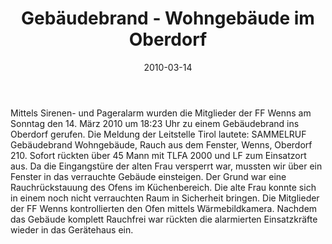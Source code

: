 #+TITLE: Gebäudebrand - Wohngebäude im Oberdorf
#+DATE: 2010-03-14
#+FACEBOOK_URL: 

Mittels Sirenen- und Pageralarm wurden die Mitglieder der FF Wenns am Sonntag den 14. März 2010 um 18:23 Uhr zu einem Gebäudebrand ins Oberdorf gerufen. Die Meldung der Leitstelle Tirol lautete: SAMMELRUF Gebäudebrand Wohngebäude, Rauch aus dem Fenster, Wenns, Oberdorf 210. Sofort rückten über 45 Mann mit TLFA 2000 und LF zum Einsatzort aus. Da die Eingangstüre der alten Frau versperrt war, mussten wir über ein Fenster in das verrauchte Gebäude einsteigen. Der Grund war eine Rauchrückstauung des Ofens im Küchenbereich. Die alte Frau konnte sich in einem noch nicht verrauchten Raum in Sicherheit bringen. Die Mitglieder der FF Wenns kontrollierten den Ofen mittels Wärmebildkamera. Nachdem das Gebäude komplett Rauchfrei war rückten die alarmierten Einsatzkräfte wieder in das Gerätehaus ein.
